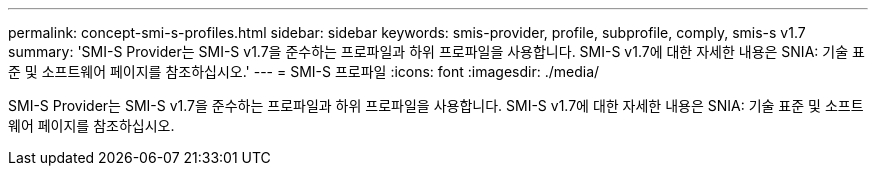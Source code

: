 ---
permalink: concept-smi-s-profiles.html 
sidebar: sidebar 
keywords: smis-provider, profile, subprofile, comply, smis-s v1.7 
summary: 'SMI-S Provider는 SMI-S v1.7을 준수하는 프로파일과 하위 프로파일을 사용합니다. SMI-S v1.7에 대한 자세한 내용은 SNIA: 기술 표준 및 소프트웨어 페이지를 참조하십시오.' 
---
= SMI-S 프로파일
:icons: font
:imagesdir: ./media/


[role="lead"]
SMI-S Provider는 SMI-S v1.7을 준수하는 프로파일과 하위 프로파일을 사용합니다. SMI-S v1.7에 대한 자세한 내용은 SNIA: 기술 표준 및 소프트웨어 페이지를 참조하십시오.
